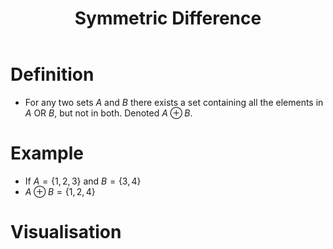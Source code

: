 :PROPERTIES:
:ID:       f5d5e0c6-73d2-4195-8e93-e0d27c328223
:ROAM_ALIASES: XOR
:END:
#+title: Symmetric Difference

* Definition
- For any two sets \(A\) and \(B\) there exists a set containing all the elements in \(A\) OR \(B\), but not in both. Denoted \(A \oplus B\).

\begin{equation*}
A \oplus B = (A - B) \cup (B - A)
\end{equation*}

* Example
- If \(A = \{1, 2, 3\}\) and \(B = \{3, 4\}\)
- \(A \oplus B = \{1, 2, 4\}\)

* Visualisation
[[file:images/symmetric-difference.svg]]
